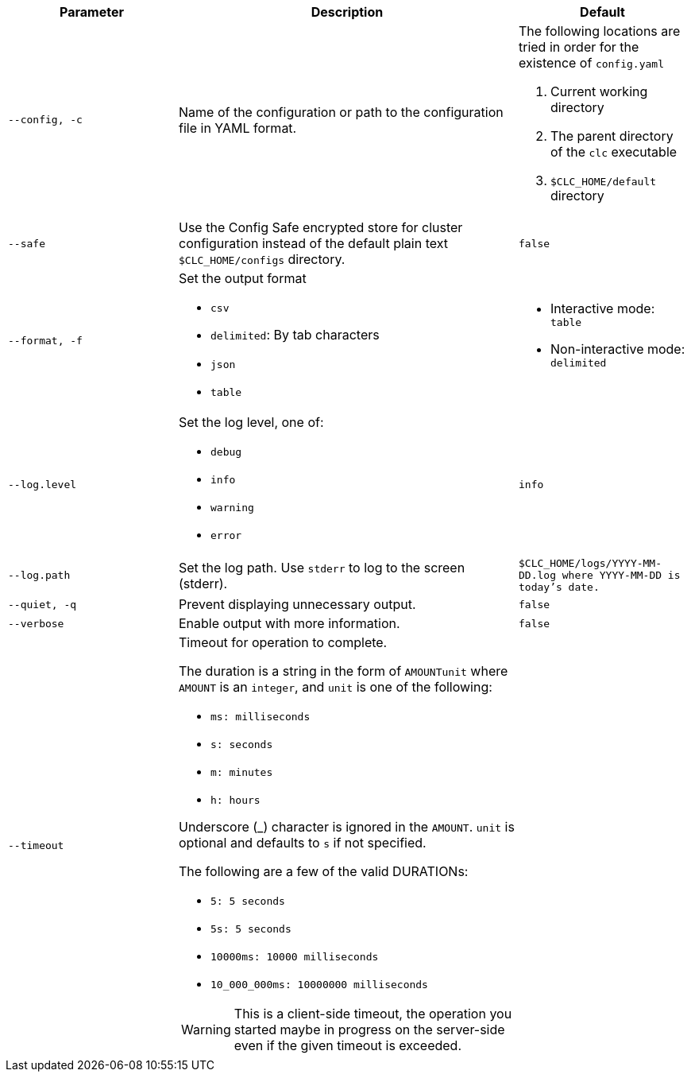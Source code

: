 [cols="1m,2a,1m"]
|===
|Parameter|Description|Default

|`--config`, `-c`
|Name of the configuration or path to the configuration file in YAML format.
a|The following locations are tried in order for the existence of `config.yaml`

1. Current working directory
2. The parent directory of the `clc` executable
3. `$CLC_HOME/default` directory

|`--safe`
|Use the Config Safe encrypted store for cluster configuration instead of the default plain text `$CLC_HOME/configs` directory.
|`false`

|`--format`, `-f`
a|Set the output format

* `csv`
* `delimited`: By tab characters
* `json`
* `table`

a|

* Interactive mode: `table`
* Non-interactive mode: `delimited`

|`--log.level`
a|Set the log level, one of:

* `debug`
* `info`
* `warning`
* `error`

|`info`

|`--log.path`
|Set the log path. Use `stderr` to log to the screen (stderr).
|`$CLC_HOME/logs/YYYY-MM-DD.log` where `YYYY-MM-DD` is today's date.

|`--quiet`, `-q`
|Prevent displaying unnecessary output.
|false


|--verbose
|Enable output with more information.
|false

|--timeout
|Timeout for operation to complete.

The duration is a string in the form of `AMOUNTunit` where `AMOUNT` is an `integer`, and `unit` is one of the following:

- `ms: milliseconds`

- `s: seconds`

- `m: minutes`

- `h: hours`

Underscore (_) character is ignored in the `AMOUNT`. `unit` is optional and defaults to `s` if not specified.

The following are a few of the valid DURATIONs:

- `5: 5 seconds`

- `5s: 5 seconds`

- `10000ms: 10000 milliseconds`

- `10_000_000ms: 10000000 milliseconds`

WARNING: This is a client-side timeout, the operation you started maybe in progress on the server-side even if the given timeout is exceeded.
|

|===